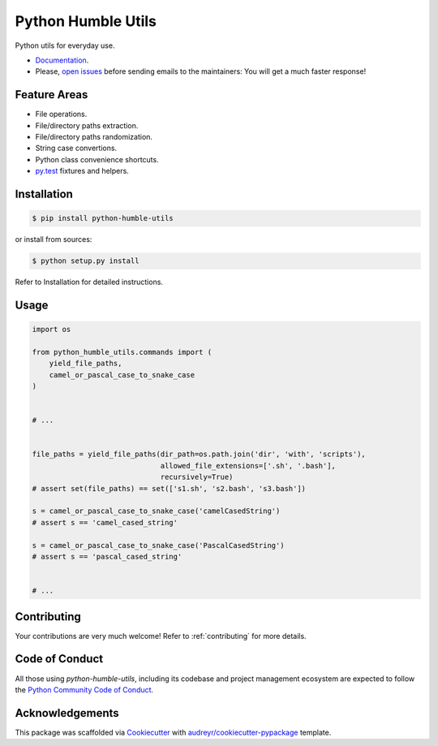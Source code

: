 Python Humble Utils
===================

.. image:: https://img.shields.io/pypi/v/python_humble_utils.svg
    :target: https://pypi.python.org/pypi/python_humble_utils
    :alt: PyPI

.. TODO .. image:: https://img.shields.io/pypi/status/python_humble_utils.svg
    :target:
    :alt:

.. TODO .. image:: https://img.shields.io/pypi/pyversions/python_humble_utils.svg
    :target:
    :alt:

.. image:: https://img.shields.io/travis/webyneter/python_humble_utils.svg
    :target: https://travis-ci.org/webyneter/python_humble_utils
    :alt: Travis CI

.. image:: https://pyup.io/repos/github/webyneter/python-humble-utils/shield.svg?token=7d438c38-7622-4513-83bc-003209eb3619
    :target: https://pyup.io/repos/github/webyneter/python-humble-utils/
    :alt: Updates

.. image:: https://readthedocs.org/projects/python-humble-utils/badge/?version=latest
    :target: https://python-humble-utils.readthedocs.io/en/latest/?badge=latest
    :alt: Documentation

.. image:: https://img.shields.io/badge/License-MIT-green.svg
    :target: https://opensource.org/licenses/MIT
    :alt: License: MIT

.. TODO: gitter
.. TODO: codecov
.. TODO: https://github.com/probot/stale
.. TODO: https://github.com/danger/danger


Python utils for everyday use.

* `Documentation`_.
* Please, `open issues`_ before sending emails to the maintainers: You will get a much faster response!

.. _`open issues`: https://github.com/webyneter/python_humble_utils/issues/new
.. _`Documentation`: https://python-humble-utils.readthedocs.io/en/stable/



Feature Areas
-------------

* File operations.
* File/directory paths extraction.
* File/directory paths randomization.
* String case convertions.
* Python class convenience shortcuts.
* `py.test`_ fixtures and helpers.

.. _py.test: https://docs.pytest.org/en/stable/



Installation
------------

.. code-block:: console

    $ pip install python-humble-utils

or install from sources:

.. code-block:: console

    $ python setup.py install

Refer to Installation for detailed instructions.

.. TODO Refer to :ref:`installation`.


Usage
-----

.. code-block:: python

    import os

    from python_humble_utils.commands import (
        yield_file_paths,
        camel_or_pascal_case_to_snake_case
    )


    # ...


    file_paths = yield_file_paths(dir_path=os.path.join('dir', 'with', 'scripts'),
                                  allowed_file_extensions=['.sh', '.bash'],
                                  recursively=True)
    # assert set(file_paths) == set(['s1.sh', 's2.bash', 's3.bash'])

    s = camel_or_pascal_case_to_snake_case('camelCasedString')
    # assert s == 'camel_cased_string'

    s = camel_or_pascal_case_to_snake_case('PascalCasedString')
    # assert s == 'pascal_cased_string'


    # ...


Contributing
------------

Your contributions are very much welcome! Refer to :ref:`contributing` for more details.



Code of Conduct
---------------

All those using `python-humble-utils`, including its codebase and project management ecosystem are expected to follow the `Python Community Code of Conduct`_.

.. _`Python Community Code of Conduct`: https://www.python.org/psf/codeofconduct/



Acknowledgements
----------------

This package was scaffolded via Cookiecutter_ with `audreyr/cookiecutter-pypackage`_ template.

.. _Cookiecutter: https://github.com/audreyr/cookiecutter
.. _`audreyr/cookiecutter-pypackage`: https://github.com/audreyr/cookiecutter-pypackage

